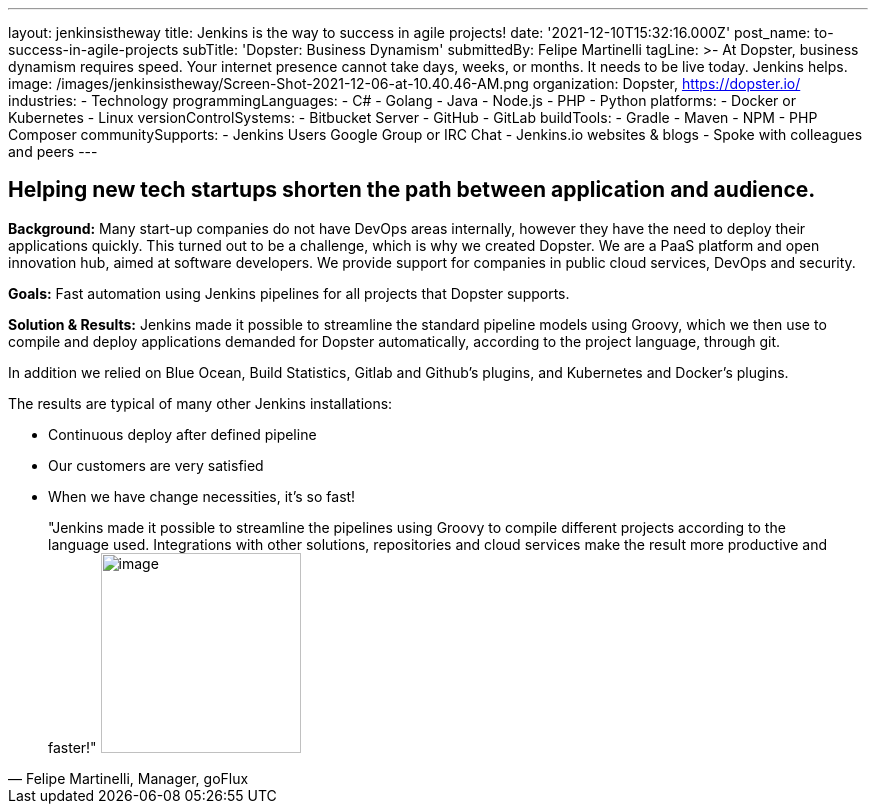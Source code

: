 ---
layout: jenkinsistheway
title: Jenkins is the way to success in agile projects!
date: '2021-12-10T15:32:16.000Z'
post_name: to-success-in-agile-projects
subTitle: 'Dopster: Business Dynamism'
submittedBy: Felipe Martinelli
tagLine: >-
  At Dopster, business dynamism requires speed. Your internet presence cannot
  take days, weeks, or months. It needs to be live today. Jenkins helps.
image: /images/jenkinsistheway/Screen-Shot-2021-12-06-at-10.40.46-AM.png
organization: Dopster, https://dopster.io/
industries:
  - Technology
programmingLanguages:
  - C#
  - Golang
  - Java
  - Node.js
  - PHP
  - Python
platforms:
  - Docker or Kubernetes
  - Linux
versionControlSystems:
  - Bitbucket Server
  - GitHub
  - GitLab
buildTools:
  - Gradle
  - Maven
  - NPM
  - PHP Composer
communitySupports:
  - Jenkins Users Google Group or IRC Chat
  - Jenkins.io websites & blogs
  - Spoke with colleagues and peers
---





== Helping new tech startups shorten the path between application and audience.

*Background:* Many start-up companies do not have DevOps areas internally, however they have the need to deploy their applications quickly. This turned out to be a challenge, which is why we created Dopster. We are a PaaS platform and open innovation hub, aimed at software developers. We provide support for companies in public cloud services, DevOps and security.

*Goals:* Fast automation using Jenkins pipelines for all projects that Dopster supports.

*Solution & Results:* Jenkins made it possible to streamline the standard pipeline models using Groovy, which we then use to compile and deploy applications demanded for Dopster automatically, according to the project language, through git.

In addition we relied on Blue Ocean, Build Statistics, Gitlab and Github's plugins, and Kubernetes and Docker's plugins.

The results are typical of many other Jenkins installations:

* Continuous deploy after defined pipeline
* Our customers are very satisfied
* When we have change necessities, it's so fast!





[.testimonal]
[quote, "Felipe Martinelli, Manager, goFlux"]
"Jenkins made it possible to streamline the pipelines using Groovy to compile different projects according to the language used. Integrations with other solutions, repositories and cloud services make the result more productive and faster!"
image:/images/jenkinsistheway/felipe.jpeg[image,width=200,height=200]


